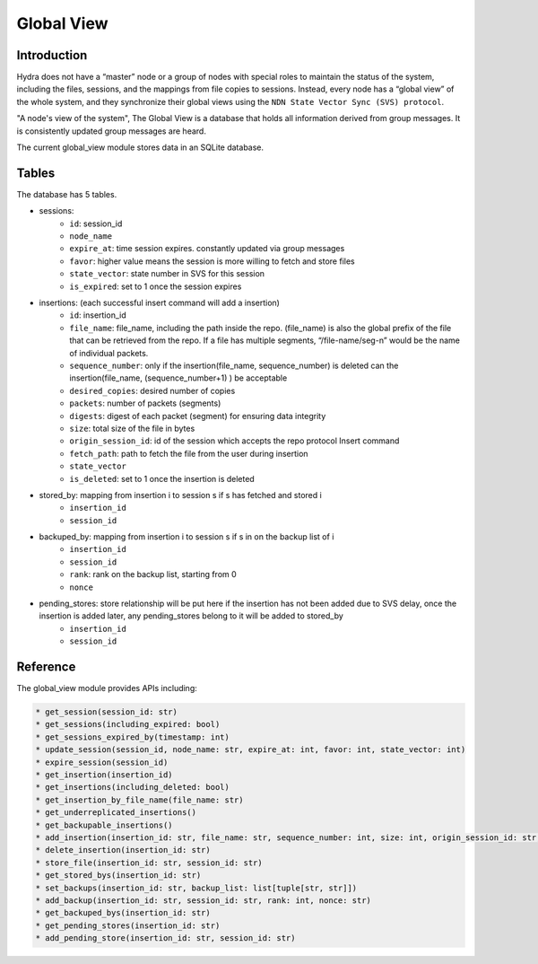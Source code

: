 Global View
===========

Introduction
------------

Hydra does not have a “master” node or a group of nodes with special roles to maintain the status
of the system, including the files, sessions, and the mappings from file copies to sessions.
Instead, every node has a “global view” of the whole system, and they synchronize their global
views using the ``NDN State Vector Sync (SVS) protocol``.

"A node's view of the system", The Global View is a database that holds all information derived from
group messages. It is consistently updated group messages are heard.

The current global_view module stores data in an SQLite database.

Tables
------

The database has 5 tables.

* sessions:
    * ``id``:          session_id
    * ``node_name``
    * ``expire_at``:    time session expires. constantly updated via group messages
    * ``favor``:        higher value means the session is more willing to fetch and store files
    * ``state_vector``: state number in SVS for this session
    * ``is_expired``:   set to 1 once the session expires
* insertions: (each successful insert command will add a insertion)
    * ``id``: insertion_id
    * ``file_name``: file_name, including the path inside the repo. (file_name) is also the global prefix of the file that can be retrieved from the repo. If a file has multiple segments, “/file-name/seg-n” would be the name of individual packets.
    * ``sequence_number``: only if the insertion(file_name, sequence_number) is deleted can the insertion(file_name, (sequence_number+1) ) be acceptable
    * ``desired_copies``:  desired number of copies
    * ``packets``: number of packets (segments)
    * ``digests``: digest of each packet (segment) for ensuring data integrity
    * ``size``: total size of the file in bytes
    * ``origin_session_id``: id of the session which accepts the repo protocol Insert command
    * ``fetch_path``: path to fetch the file from the user during insertion
    * ``state_vector``
    * ``is_deleted``: set to 1 once the insertion is deleted
* stored_by: mapping from insertion i to session s if s has fetched and stored i
    * ``insertion_id``
    * ``session_id``
* backuped_by: mapping from insertion i to session s if s in on the backup list of i
    * ``insertion_id``
    * ``session_id``
    * ``rank``: rank on the backup list, starting from 0
    * ``nonce``
* pending_stores: store relationship will be put here if the insertion has not been added due to SVS delay, once the insertion is added later, any pending_stores belong to it will be added to stored_by
    * ``insertion_id``
    * ``session_id``

Reference
---------

The global_view module provides APIs including:

.. code-block:: bash

    * get_session(session_id: str)
    * get_sessions(including_expired: bool)
    * get_sessions_expired_by(timestamp: int)
    * update_session(session_id, node_name: str, expire_at: int, favor: int, state_vector: int)
    * expire_session(session_id)
    * get_insertion(insertion_id)
    * get_insertions(including_deleted: bool)
    * get_insertion_by_file_name(file_name: str)
    * get_underreplicated_insertions()
    * get_backupable_insertions()
    * add_insertion(insertion_id: str, file_name: str, sequence_number: int, size: int, origin_session_id: str, fetch_path: str, state_vector: int, digests: bytes, packets: int, desired_copies: int)
    * delete_insertion(insertion_id: str)
    * store_file(insertion_id: str, session_id: str)
    * get_stored_bys(insertion_id: str)
    * set_backups(insertion_id: str, backup_list: list[tuple[str, str]])
    * add_backup(insertion_id: str, session_id: str, rank: int, nonce: str)
    * get_backuped_bys(insertion_id: str)
    * get_pending_stores(insertion_id: str)
    * add_pending_store(insertion_id: str, session_id: str)


